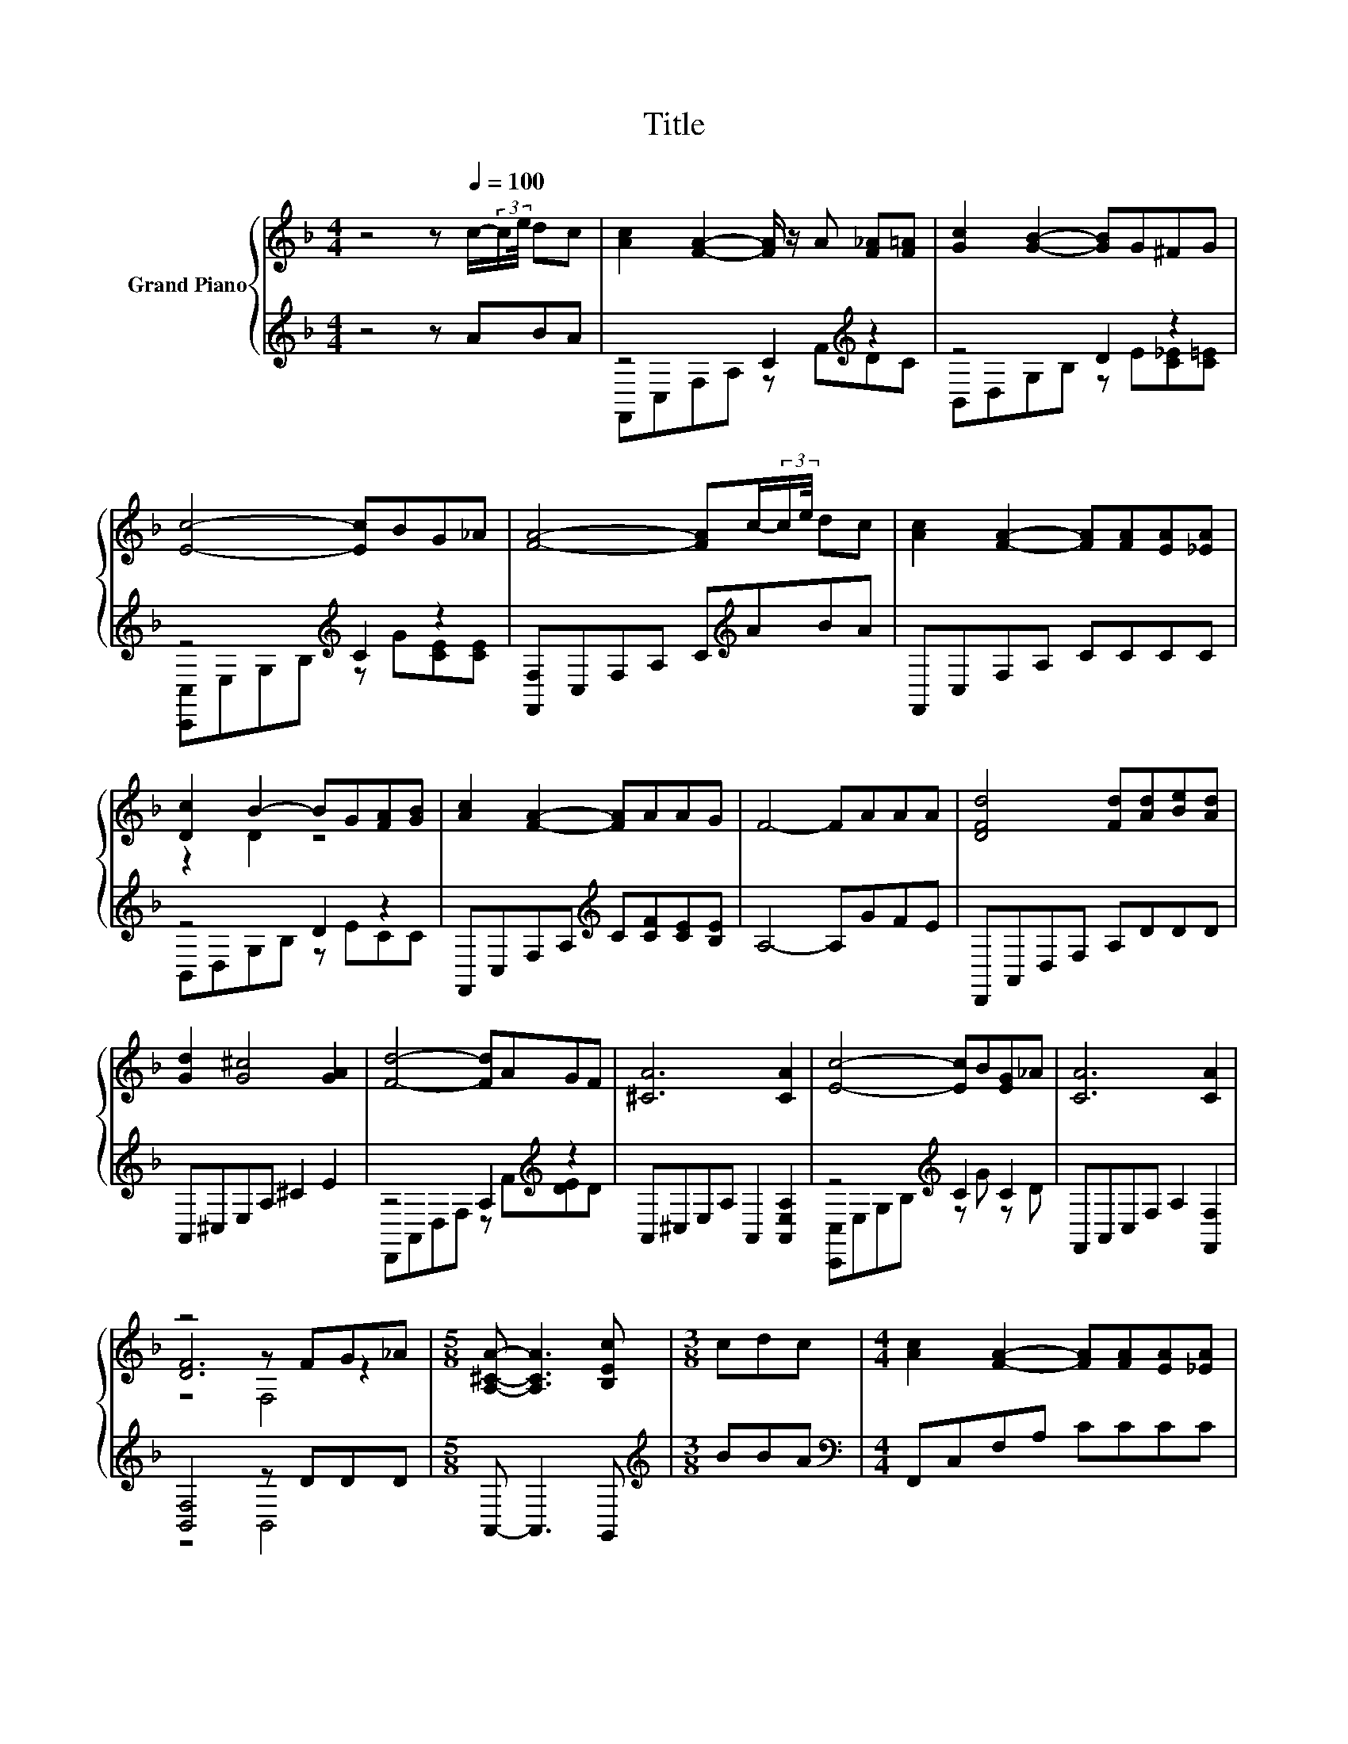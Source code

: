 X:1
T:Title
%%score { ( 1 4 5 ) | ( 2 3 ) }
L:1/8
M:4/4
K:F
V:1 treble nm="Grand Piano"
V:4 treble 
V:5 treble 
V:2 treble 
V:3 treble 
V:1
 z4 z[Q:1/4=100] c/-(3:2:2c/e/4 dc | [Ac]2 [FA]2- [FA]/ z/ A [F_A][F=A] | [Gc]2 [GB]2- [GB]G^FG | %3
 [Ec]4- [Ec]BG_A | [FA]4- [FA]c/-(3:2:2c/e/4 dc | [Ac]2 [FA]2- [FA][FA][EA][_EA] | %6
 [Dc]2 B2- BG[FA][GB] | [Ac]2 [FA]2- [FA]AAG | F4- FAAA | [DFd]4 [Fd][Ad][Be][Ad] | %10
 [Gd]2 [G^c]4 [GA]2 | [Fd]4- [Fd]AGF | [^CA]6 [CA]2 | [Ec]4- [Ec]B[EG]_A | [CA]6 [CA]2 | %15
 z4 z FG_A |[M:5/8] [A,^CA]- [A,CA]3 [B,Ec] |[M:3/8] cdc |[M:4/4] [Ac]2 [FA]2- [FA][FA][EA][_EA] | %19
 [Dc]2 B2- B[EG][FA][GB] | [Bd]2 [Ac]2- [Ac]AAG |[M:5/8] F-F- F3 |[M:3/8] cd^c | %23
[M:4/4] [Ac]2 [Af]2- [Af][FA][FB][FB] | [FA]2 [Ac]4 [FA]2 | [Ec]2 [Gc]2 [Ac]2 [Bc]2 | %26
[M:5/8] [Ac]-[Ac]- [Ac]3 |[M:3/8] cd^c |[M:4/4] [Ac]2 [Af]2- [Af][FA][FB][FB] | [FA]2 [Ac]4 [FA]2 | %30
 [Ec]2 [Gc]2 [Ac]2 [Bc]2 |[M:5/8] [Af]-[Af]- [Af]3 |] %32
V:2
 z4 z ABA | z4 C2[K:treble] z2 | z4 D2 z2 | z4[K:treble] C2 z2 | [F,,F,]C,F,A, C[K:treble]ABA | %5
 F,,C,F,A, CCCC | z4 D2 z2 | F,,C,F,A,[K:treble] C[CF][CE][B,E] | A,4- A,GFE | D,,A,,D,F, A,DDD | %10
 A,,^C,E,A, ^C2 E2 | z4 A,2[K:treble] z2 | A,,^C,E,A, A,,2 [A,,E,A,]2 | z4[K:treble] C2 C2 | %14
 F,,A,,C,F, A,2 [F,,F,]2 | [B,,F,]4 z DDD |[M:5/8] A,,- A,,3 G,, |[M:3/8][K:treble] BBA | %18
[M:4/4][K:bass] F,,C,F,A, CCCC | B,,D,G,B, DCCC | F,,C,F,A,[K:treble] C[CF][CE][B,E] | %21
[M:5/8] [A,C]-[A,C]- [A,C]3 |[M:3/8] ABB |[M:4/4][K:bass] F,,C,F,A, CCDD | F,,C,F,A, C2 C2 | %25
 [C,,C,]G,B,[K:treble]C ECEC |[M:5/8] FCA, CF |[M:3/8] ABB |[M:4/4][K:bass] F,,C,F,A, CCDD | %29
 F,,C,F,A, C2 C2 | [C,,C,]G,B,C ECEC |[M:5/8] [F,,F,]-[F,,F,]- [F,,F,]3 |] %32
V:3
 x8 | F,,C,F,A, z[K:treble] FDC | B,,D,G,B, z E[C_E][C=E] | [C,,C,]E,G,B,[K:treble] z G[CE][CE] | %4
 x5[K:treble] x3 | x8 | B,,D,G,B, z ECC | x4[K:treble] x4 | x8 | x8 | x8 | %11
 D,,A,,D,F, z[K:treble] F[DE]D | x8 | [C,,C,]E,G,B,[K:treble] z G z D | x8 | z4 B,,4 |[M:5/8] x5 | %17
[M:3/8][K:treble] x3 |[M:4/4][K:bass] x8 | x8 | x4[K:treble] x4 |[M:5/8] x5 |[M:3/8] x3 | %23
[M:4/4][K:bass] x8 | x8 | x3[K:treble] x5 |[M:5/8] x5 |[M:3/8] x3 |[M:4/4][K:bass] x8 | x8 | x8 | %31
[M:5/8] x5 |] %32
V:4
 x8 | x8 | x8 | x8 | x8 | x8 | z2 D2 z4 | x8 | x8 | x8 | x8 | x8 | x8 | x8 | x8 | [DF]6 z2 | %16
[M:5/8] x5 |[M:3/8] x3 |[M:4/4] x8 | z2 D2 z4 | x8 |[M:5/8] x5 |[M:3/8] x3 |[M:4/4] x8 | x8 | x8 | %26
[M:5/8] x5 |[M:3/8] x3 |[M:4/4] x8 | x8 | x8 |[M:5/8] x5 |] %32
V:5
 x8 | x8 | x8 | x8 | x8 | x8 | x8 | x8 | x8 | x8 | x8 | x8 | x8 | x8 | x8 | z4 F,4 |[M:5/8] x5 | %17
[M:3/8] x3 |[M:4/4] x8 | x8 | x8 |[M:5/8] x5 |[M:3/8] x3 |[M:4/4] x8 | x8 | x8 |[M:5/8] x5 | %27
[M:3/8] x3 |[M:4/4] x8 | x8 | x8 |[M:5/8] x5 |] %32

